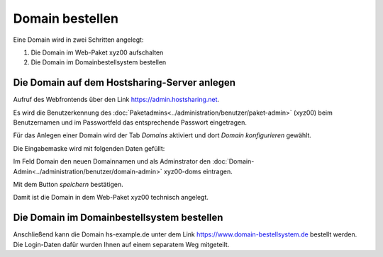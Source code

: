 ================
Domain bestellen
================
Eine Domain wird in zwei Schritten angelegt:

#. Die Domain im Web-Paket xyz00 aufschalten
#. Die Domain im Domainbestellsystem bestellen


Die Domain auf dem Hostsharing-Server anlegen
---------------------------------------------

Aufruf des Webfrontends über den Link https://admin.hostsharing.net.

Es wird die Benutzerkennung des :doc:`Paketadmins<../administration/benutzer/paket-admin>` (xyz00) beim Benutzernamen und im Passwortfeld das entsprechende Passwort eingetragen.

.. image:: hsadmin.jpg


Für das Anlegen einer Domain wird der Tab *Domains* aktiviert und dort *Domain konfigurieren* gewählt.

Die Eingabemaske wird mit folgenden Daten gefüllt:

Im Feld Domain den neuen Domainnamen und als Adminstrator den :doc:`Domain-Admin<../administration/benutzer/domain-admin>` xyz00-doms eintragen.

.. image:
   : domain-konfig.jpg

Mit dem Button *speichern* bestätigen.

Damit ist die Domain in dem Web-Paket xyz00 technisch angelegt.

Die Domain im Domainbestellsystem bestellen
-------------------------------------------

Anschließend kann die Domain hs-example.de unter dem Link https://www.domain-bestellsystem.de bestellt werden.
Die Login-Daten dafür wurden Ihnen auf einem separatem Weg mitgeteilt.

